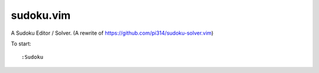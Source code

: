 ===============================================================================
sudoku.vim
===============================================================================

A Sudoku Editor / Solver. (A rewrite of https://github.com/pi314/sudoku-solver.vim)

To start: ::

  :Sudoku
